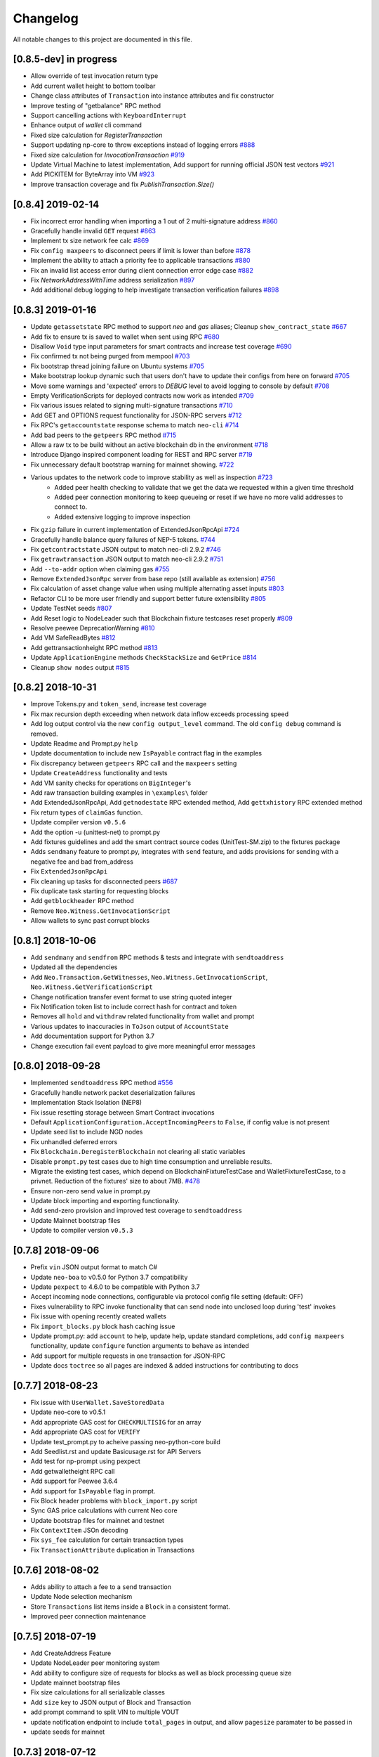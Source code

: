 Changelog
=========

All notable changes to this project are documented in this file.

[0.8.5-dev] in progress
-----------------------
- Allow override of test invocation return type
- Add current wallet height to bottom toolbar
- Change class attributes of ``Transaction`` into instance attributes and fix constructor
- Improve testing of "getbalance" RPC method
- Support cancelling actions with ``KeyboardInterrupt``
- Enhance output of `wallet` cli command
- Fixed size calculation for `RegisterTransaction`
- Support updating np-core to throw exceptions instead of logging errors `#888 <https://github.com/CityOfZion/neo-python/issues/888>`_
- Fixed size calculation for `InvocationTransaction` `#919 <https://github.com/CityOfZion/neo-python/pull/919>`_
- Update Virtual Machine to latest implementation, Add support for running official JSON test vectors `#921 <https://github.com/CityOfZion/neo-python/pull/921>`_
- Add PICKITEM for ByteArray into VM `#923 <https://github.com/CityOfZion/neo-python/pull/923>`_
- Improve transaction coverage and fix `PublishTransaction.Size()`


[0.8.4] 2019-02-14
------------------
- Fix incorrect error handling when importing a 1 out of 2 multi-signature address `#860 <https://github.com/CityOfZion/neo-python/pull/860>`_
- Gracefully handle invalid ``GET`` request `#863 <https://github.com/CityOfZion/neo-python/pull/863>`_
- Implement tx size network fee calc `#869 <https://github.com/CityOfZion/neo-python/pull/869>`_
- Fix ``config maxpeers`` to disconnect peers if limit is lower than before `#878 <https://github.com/CityOfZion/neo-python/pull/878>`_
- Implement the ability to attach a priority fee to applicable transactions `#880 <https://github.com/CityOfZion/neo-python/pull/880>`_
- Fix an invalid list access error during client connection error edge case `#882 <https://github.com/CityOfZion/neo-python/pull/882>`_
- Fix `NetworkAddressWithTime` address serialization `#897 <https://github.com/CityOfZion/neo-python/pull/897>`_
- Add additional debug logging to help investigate transaction verification failures `#898 <https://github.com/CityOfZion/neo-python/pull/898>`_


[0.8.3] 2019-01-16
------------------
- Update ``getassetstate`` RPC method to support `neo` and `gas` aliases; Cleanup ``show_contract_state`` `#667 <https://github.com/CityOfZion/neo-python/pull/667>`_
- Add fix to ensure tx is saved to wallet when sent using RPC `#680 <https://github.com/CityOfZion/neo-python/pull/680>`_
- Disallow ``Void`` type input parameters for smart contracts and increase test coverage `#690 <https://github.com/CityOfZion/neo-python/pull/690>`_
- Fix confirmed tx not being purged from mempool `#703 <https://github.com/CityOfZion/neo-python/issues/703>`_
- Fix bootstrap thread joining failure on Ubuntu systems `#705 <https://github.com/CityOfZion/neo-python/pull/705>`_
- Make bootstrap lookup dynamic such that users don't have to update their configs from here on forward `#705 <https://github.com/CityOfZion/neo-python/pull/705>`_
- Move some warnings and 'expected' errors to `DEBUG` level to avoid logging to console by default `#708 <https://github.com/CityOfZion/neo-python/pull/708>`_
- Empty VerificationScripts for deployed contracts now work as intended `#709 <https://github.com/CityOfZion/neo-python/pull/709>`_
- Fix various issues related to signing multi-signature transactions `#710 <https://github.com/CityOfZion/neo-python/pull/710>`_
- Add GET and OPTIONS request functionality for JSON-RPC servers `#712 <https://github.com/CityOfZion/neo-python/pull/712>`_
- Fix RPC's ``getaccountstate`` response schema to match ``neo-cli`` `#714 <https://github.com/CityOfZion/neo-python/issues/714>`_
- Add bad peers to the ``getpeers`` RPC method `#715 <https://github.com/CityOfZion/neo-python/pull/715>`_
- Allow a raw tx to be build without an active blockchain db in the environment `#718 <https://github.com/CityOfZion/neo-python/pull/718>`_
- Introduce Django inspired component loading for REST and RPC server `#719 <https://github.com/CityOfZion/neo-python/pull/719>`_
- Fix unnecessary default bootstrap warning for mainnet showing. `#722 <https://github.com/CityOfZion/neo-python/pull/722>`_
- Various updates to the network code to improve stability as well as inspection `#723 <https://github.com/CityOfZion/neo-python/pull/723/>`_
   - Added peer health checking to validate that we get the data we requested within a given time threshold
   - Added peer connection monitoring to keep queueing or reset if we have no more valid addresses to connect to.
   - Added extensive logging to improve inspection
- Fix ``gzip`` failure in current implementation of ExtendedJsonRpcApi `#724 <https://github.com/CityOfZion/neo-python/pull/724>`_
- Gracefully handle balance query failures of NEP-5 tokens. `#744 <https://github.com/CityOfZion/neo-python/pull/744>`_
- Fix ``getcontractstate`` JSON output to match neo-cli 2.9.2 `#746 <https://github.com/CityOfZion/neo-python/issues/746>`_
- Fix ``getrawtransaction`` JSON output to match neo-cli 2.9.2 `#751 <https://github.com/CityOfZion/neo-python/pull/751>`_
- Add ``--to-addr`` option when claiming gas `#755 <https://github.com/CityOfZion/neo-python/issues/755>`_
- Remove ``ExtendedJsonRpc`` server from base repo (still available as extension) `#756 <https://github.com/CityOfZion/neo-python/pull/756>`_
- Fix calculation of asset change value when using multiple alternating asset inputs `#803 <https://github.com/CityOfZion/neo-python/pull/803>`_
- Refactor CLI to be more user friendly and support better future extensibility `#805 <https://github.com/CityOfZion/neo-python/pull/805>`_
- Update TestNet seeds `#807 <https://github.com/CityOfZion/neo-python/pull/807>`_
- Add Reset logic to NodeLeader such that Blockchain fixture testcases reset properly `#809 <https://github.com/CityOfZion/neo-python/pull/809>`_
- Resolve peewee DeprecationWarning `#810 <https://github.com/CityOfZion/neo-python/pull/810>`_
- Add VM SafeReadBytes `#812 <https://github.com/CityOfZion/neo-python/pull/812>`_
- Add gettransactionheight RPC method `#813 <https://github.com/CityOfZion/neo-python/pull/813>`_
- Update ``ApplicationEngine`` methods ``CheckStackSize`` and ``GetPrice`` `#814 <https://github.com/CityOfZion/neo-python/pull/814/>`_
- Cleanup ``show nodes`` output `#815 <https://github.com/CityOfZion/neo-python/pull/815>`_


[0.8.2] 2018-10-31
-------------------
- Improve Tokens.py and ``token_send``, increase test coverage
- Fix max recursion depth exceeding when network data inflow exceeds processing speed
- Add log output control via the new ``config output_level`` command. The old ``config debug`` command is removed.
- Update Readme and Prompt.py ``help``
- Update documentation to include new ``IsPayable`` contract flag in the examples
- Fix discrepancy between ``getpeers`` RPC call and the ``maxpeers`` setting
- Update ``CreateAddress`` functionality and tests
- Add VM sanity checks for operations on ``BigInteger``'s
- Add raw transaction building examples in ``\examples\`` folder
- Add ExtendedJsonRpcApi, Add ``getnodestate`` RPC extended method, Add ``gettxhistory`` RPC extended method
- Fix return types of ``claimGas`` function.
- Update compiler version ``v0.5.6``
- Add the option -u (unittest-net) to prompt.py
- Add fixtures guidelines and add the smart contract source codes (UnitTest-SM.zip) to the fixtures package
- Adds ``sendmany`` feature to prompt.py, integrates with ``send`` feature, and adds provisions for sending with a negative fee and bad from_address
- Fix ``ExtendedJsonRpcApi``
- Fix cleaning up tasks for disconnected peers `#687 <https://github.com/CityOfZion/neo-python/issues/687>`_
- Fix duplicate task starting for requesting blocks
- Add ``getblockheader`` RPC method
- Remove ``Neo.Witness.GetInvocationScript``
- Allow wallets to sync past corrupt blocks


[0.8.1] 2018-10-06
------------------
- Add ``sendmany`` and ``sendfrom`` RPC methods & tests and integrate with ``sendtoaddress``
- Updated all the dependencies
- Add ``Neo.Transaction.GetWitnesses``, ``Neo.Witness.GetInvocationScript``, ``Neo.Witness.GetVerificationScript``
- Change notification transfer event format to use string quoted integer
- Fix Notification token list to include correct hash for contract and token
- Removes all ``hold`` and ``withdraw`` related functionality from wallet and prompt
- Various updates to inaccuracies in ``ToJson`` output of ``AccountState``
- Add documentation support for Python 3.7
- Change execution fail event payload to give more meaningful error messages


[0.8.0] 2018-09-28
------------------
- Implemented ``sendtoaddress`` RPC method `#556 <https://github.com/CityOfZion/neo-python/pull/556>`_
- Gracefully handle network packet deserialization failures
- Implementation Stack Isolation (NEP8)
- Fix issue resetting storage between Smart Contract invocations
- Default ``ApplicationConfiguration.AcceptIncomingPeers`` to ``False``, if config value is not present
- Update seed list to include NGD nodes
- Fix unhandled deferred errors
- Fix ``Blockchain.DeregisterBlockchain`` not clearing all static variables
- Disable ``prompt.py`` test cases due to high time consumption and unreliable results.
- Migrate the existing test cases, which depend on BlockchainFixtureTestCase and WalletFixtureTestCase, to a privnet. Reduction of the fixtures' size to about 7MB. `#478 <https://github.com/CityOfZion/neo-python/issues/478>`_
- Ensure non-zero send value in prompt.py
- Update block importing and exporting functionality.
- Add send-zero provision and improved test coverage to ``sendtoaddress``
- Update Mainnet bootstrap files
- Update to compiler version ``v0.5.3``

[0.7.8] 2018-09-06
------------------
- Prefix ``vin`` JSON output format to match C#
- Update ``neo-boa`` to v0.5.0 for Python 3.7 compatibility
- Update ``pexpect`` to 4.6.0 to be compatible with Python 3.7
- Accept incoming node connections, configurable via protocol config file setting (default: OFF)
- Fixes vulnerability to RPC invoke functionality that can send node into unclosed loop during 'test' invokes
- Fix issue with opening recently created wallets
- Fix ``import_blocks.py`` block hash caching issue
- Update prompt.py: add ``account`` to help, update help, update standard completions, add ``config maxpeers`` functionality, update ``configure`` function arguments to behave as intended
- Add support for multiple requests in one transaction for JSON-RPC
- Update docs ``toctree`` so all pages are indexed & added instructions for contributing to docs


[0.7.7] 2018-08-23
------------------
- Fix issue with ``UserWallet.SaveStoredData``
- Update neo-core to v0.5.1
- Add appropriate GAS cost for ``CHECKMULTISIG`` for an array
- Add appropriate GAS cost for ``VERIFY``
- Update test_prompt.py to acheive passing neo-python-core build
- Add Seedlist.rst and update Basicusage.rst for API Servers
- Add test for np-prompt using pexpect
- Add getwalletheight RPC call
- Add support for Peewee 3.6.4
- Add support for ``IsPayable`` flag in prompt.
- Fix Block header problems with ``block_import.py`` script
- Sync GAS price calculations with current Neo core
- Update bootstrap files for mainnet and testnet
- Fix ``ContextItem`` JSOn decoding
- Fix ``sys_fee`` calculation for certain transaction types
- Fix ``TransactionAttribute`` duplication in Transactions


[0.7.6] 2018-08-02
------------------
- Adds ability to attach a fee to a ``send`` transaction
- Update Node selection mechanism
- Store ``Transactions`` list items inside a ``Block`` in a consistent format.
- Improved peer connection maintenance


[0.7.5] 2018-07-19
-----------------------
- Add CreateAddress Feature
- Update NodeLeader peer monitoring system
- Add ability to configure size of requests for blocks as well as block processing queue size
- Update mainnet bootstrap files
- Fix size calculations for all serializable classes
- Add ``size`` key to JSON output of Block and Transaction
- add prompt command to split VIN to multiple VOUT
- update notification endpoint to include ``total_pages`` in output, and allow ``pagesize`` paramater to be passed in
- update seeds for mainnet


[0.7.3] 2018-07-12
------------------
- Updated package requirements, removed ``pycrypto`` from all dependencies to fix install error(s) `#485 <https://github.com/CityOfZion/neo-python/issues/485>`_
- Adds option to enter arguments for smart contract in an 'interactive' mode, which allows for much better parsing of input, activated by passing the ``--i`` flag when invoking.
- Adds ability to *not* parse address strings such as AeV59NyZtgj5AMQ7vY6yhr2MRvcfFeLWSb when inputting to smart contract by passing the ``--no-parse`` flag
- Changes the structure of items dispatched in SmartContractEvents to use the ``ContractParameter`` interface for better type inference and variable usage.
- Fix sending NEP5 tokesn from a multisig address.
- Bugfix: np-api-server with open wallet now properly processes new blocks
- Update neo-boa to v0.4.8 and neocore to v0.4.11
- Add VM support for ``Neo.Contract.IsPayable``


[0.7.2] 2018-06-21
------------------
- When using a custom datadir (with ``--datadir``), ``np-prompt`` will store log and history files there instead of
  the default directory. Note: if you use a custom datadir that does not yet exist, ``np-prompt`` starts without
  history or logs because those files are just created from scratch in the custom datadir.
- Updated the dependencies
- Updated MainNet bootstrap files
- Added ``--wallet`` flag to the ``np-api-server`` command. The server can now open a wallet. `#459 <https://github.com/CityOfZion/neo-python/pull/459>`_
- Added a partial implementation of the ``listaddress`` RPC method. `#459 <https://github.com/CityOfZion/neo-python/pull/459>`_
- Added ``getnewaddress`` method to the JSON RPC API `#464 <https://github.com/CityOfZion/neo-python/pull/464>`_
- Added an implementation of the ``getbalance`` RPC method. `#465 <https://github.com/CityOfZion/neo-python/pull/465>`_
- updated seed list, change behavior of restarting NodeLeader when connected nodes falls below 2
- Add Neo.Blockchain.GetTransactionHeight API
- Updating Enumerator API for parity with `Neo PR #244 <https://github.com/neo-project/neo/pull/244>`_
- Unifying interop namespace `Neo PR #254 <https://github.com/neo-project/neo/pull/254>`_
- Update ``neo-boa`` version to v0.4.7 for new Enumerator/Iterator interop methods and additional python opcode support.
- Fixed REST API ``/status`` ``current_height`` off-by-one `#475 <https://github.com/CityOfZion/neo-python/pull/475>`_


[0.7.1] 2018-06-02
------------------
- update FunctionCode Return type parsing
- add ``np-export`` and ``np-import`` commands for importing and exporting of raw block data files


[0.7.0] 2018-06-01
------------------
- fix a bug with smart-contract parameter string parsing `#412 <https://github.com/CityOfZion/neo-python/issues/412>`_
- fix ``StateMachine.Contract_Migrate`` and add tests
- add ability to attach tx attrs to build command and testinvoke.  altered tx attr parsing
- updated the install instructions present on ``docs``
- fix issues with some JSON-RPC properties `#418 <https://github.com/CityOfZion/neo-python/issues/418>`_
- added support for optionally chunking through GAS claims in prompt `#419 <https://github.com/CityOfZion/neo-python/issues/419>`_
- support RPC and REST endpoints in parallel `#420 <https://github.com/CityOfZion/neo-python/issues/420>`_
- Added new command ``tkn_history`` to the prompt. It shows the recorded history of transfers of a given NEP5 token, that are related to the open wallet.
- fix current block lookup during smart contract event processing `#426 <https://github.com/CityOfZion/neo-python/issues/426>`_
- fixed custom datadir setup for prompt and api-server
- added ``mint`` smart-contract event to NotificationDB `#433 <https://github.com/CityOfZion/neo-python/pull/433>`_
- Allow ``SmartContract`` to use a hash with or without 0x prefix
- update to neo-boa v0.4.4
- Update to `neo-python-core <https://github.com/CityOfZion/neo-python-core/blob/master/HISTORY.rst>`_ v0.4.8:
- Create wallets with ``np-utils --create-wallet``
- ``BigInteger(0)`` now is ``b'\x00'``
- CheckWitness now only accepts 20 or 33 byte addresses,CheckWitness faults VM when input is bad rather than returning ``False``
- When creating contracts, ReturnType is now written by ScriptBuilder as a BigInteger
- Allow sending of transaction attributes with invocations
- Added signing utility ``np-sign`` for using a wallet, WIF, or NEP2 to sign an arbitrary message.


[0.6.9] 2018-04-30
------------------
- alter logging
- fix issue with dispatching transfer events when ``from_addr`` is ``False``
- add TPS monitor to ``prompt`` ``state`` command
- add check for db schema changes
- add support for ``StorageIterator`` and ``Storage.Find`` from smart contracts
- update to ``neocore==0.4.6``
- update ``VERIFY`` implementation to match C#
- add check for block tx length when adding to blockchain to address issues `#302 <https://github.com/CityOfZion/neo-python/issues/302>`_ and `#360 <https://github.com/CityOfZion/neo-python/issues/360>`_
- add smart contract storage searching using a prefix.
- source code cleanup of imports and class declarations
- update to ``neo-boa==0.4.2``


[0.6.8] 2018-04-26
------------------
- add ``ServiceEnabled`` boolean to settings to determine whether nodes should send other nodes blocks
- updated new block retrieval mechanism
- fix for token_delete command not removing tokens from wallet file
- fixed sc-events and notification DB showing previous block height instead of final block height of event
- persist refund() notify events in notification DB
- add Runtime.Serialize/Deserialize support for MAP
- fix for debug breakpoints not being cleared.
- add VERIFY op to ExecutionEngine
- Update to neocore 0.4.2
- add caching to systemshare and systemcoin creation to help in block persistence.
- fix asset amount rounding for very small amounts
- fix storage commit routine for failed contract executions


[0.6.7] 2018-04-06
------------------
- Update all the requirements
- Networking changes
- added ``--maxpeers`` option for ``np-prompt`` and ``np-api-server``.  This allows p2p discovery of new nodes up to the value specified
- added ``--host`` option for ``np-api-server`` in order to specify a hostname for the server
- added more testing for ``neo.Network`` module
- various networking improvements
- fix in ``neo.SmartContract.StateReader`` ``ContractMigrate`` functionality
- added check for Python 3.6 on startup
- API: Added CORS header ``Access-Control-Allow-Headers: 'Content-Type, Access-Control-Allow-Headers, Authorization, X-Requested-With'`` (fixes ``Request header field Content-Type is not allowed by Access-Control-Allow-Headers in preflight response``)


[0.6.6] 2018-04-02
------------------
- add ``Neo.Runtime.Serialize`` and ``Neo.Runtime.Deserialize`` for compliance with this (`#163 <https://github.com/neo-project/neo/pull/163>`_)
- Fixed IsWalletTransaction to make it compare scripts in transactions to scripts (instead of scripthashes) in wallet contracts and scripthashes of transactions (instead of scripts) to scripthashes of watch-only addresses
- Python version check in ``Settings.py``: fail if not Python 3.6+ (can be disabled with env var ``SKIP_PY_CHECK``)


[0.6.5] 2018-03-31
------------------
- Changed the ``eval()`` call when parsing the `--tx-attr` param to parse only json. Reduced the surface and options available on the other 2 eval calls to improve security.
- fix wallet rebuild database lock errors (`PR #365 <https://github.com/CityOfZion/neo-python/pull/365>`_)
- Fixed `synced_watch_only_balances` being always zero issue (`#209  <https://github.com/CityOfZion/neo-python/issues/209>`_)
- Added 'getpeers' to the JSON RPC API (only containing the available functionality)
- Updated to neo-boa==0.4.0, which has support for using dictionaries and interactive debugging
- Added interactive VM Debugger `#367 <https://github.com/CityOfZion/neo-python/pull/367>`_
- Added ``Pause`` and ``Resume`` methods to ``neo.Core.Blockchain`` in order to allow for processing to occur without new incoming blocks
- Fix bug with checking if contract is an NEP5 Token
- Update testnet bootstrap files
- lowered amount of blocks requested by each thread to prevent hanging connections


[0.6.4] 2018-03-24
------------------
- Add GZIP compression to RPC server responses if the caller supports it.
- Change VM fault reporting to only happen when debug logging is enabled
- fix engine error states
- update mainnet bootstrap files
- performance fix for VM engine execution logging (`PR #354 <https://github.com/CityOfZion/neo-python/pull/354>`_)


[0.6.3] 2018-03-21
------------------
- update to ``neocore==0.3.10`` to fix ``ToNeoJsonString()`` issue `identified here <https://github.com/CityOfZion/neo-python/issues/349>`_
- make home dir optional for ``.neopython``
- performance fix for block update speed


[0.6.2] 2018-03-21
------------------
- Implementing interop type ``MAP`` along with new opcodes ``NEWMAP HASKEY KEYS VALUES`` and modify ``ARRAYSIZE PICKITEM SETITEM REMOVE`` to support ``MAP`` as `per PR here <https://github.com/neo-project/neo-vm/pull/28>__`
- Added support for using ``--from-addr=`` to specify the address to use for ``testinvoke`` in ``prompt.py``. (`PR #329 <https://github.com/CityOfZion/neo-python/pull/329>`_)
- Fixed ``neo/bin/prompt.py`` to redact WIF keys, nep2 keys and contract metadata from the command history file ``.prompt.py.history``.
- Added TransactionInvocation.GetScript to ``StateReader.py``
- Fixed missing uri locations in ``neo/api/REST/RestApi.py`` (`PR #342 <https://github.com/CityOfZion/neo-python/pull/342>`_)
- Fixed privatenet check by fixing the chain path for checks in Settings (`PR #341 <https://github.com/CityOfZion/neo-python/pull/341>`_)
- Fixed ``neo-privnet.sample.wallet``
- Fix for current block height lag behind other RPC implementations by 1-3 blocks
- Fixed ``bootstrap.py`` to use the specified data directory, instead of hard-coded relative paths.
- Test chains moved to the user data directory, instead of the projects code path.


[0.6.1] 2018-03-16
------------------
- Fixed README reference in ``MANIFEST.in``
- Added additional error messages to ``ExecutionEngine.py`` to help with debugging smart contracts.
- Changes for Pypi compatibility:
   - move protocol.*.json to ``neo/data/``
   - move ``prompt.py`` and other scripts to ``neo/bin``
   - default chain data path is now in ``~/.neopython/Chains``.  ``prompt.log`` and ``prompt.history`` files are also stored there
   - the following console scripts are now on the ``venv`` path after running ``pip install neo-python`` or ``pip install -e .`` for github based installs:
      - ``np-prompt``
      - ``np-api-server``
      - ``np-bootstrap``
      - ``np-reencrypt-wallet``
   - updated docs for Pypi changes


[0.5.7] 2018-03-14
------------------
- update to ``neocore==0.3.8``
- Fixed README reference in ``MANIFEST.in``, add pypi badge to readme
- Add ability to specify ``--datadir`` path for where leveldb directories are stored
- Tries to auto-create ``Chains`` directory in ``--datadir`` if it doesnt exist
- Add scripts to be exported for package install.  ``np_prompt``, ``np_api_server``, ``np_bootstrap``, and ``np_reencrypt_wallet`` available as commands after ``pip`` install
- add protocol.*.json into data package
- move ``neo-privnet.wallet`` to ``neo-privnet.sample.wallet`` and .gitignore ``neo-privnet.wallet``
- Change ``README.md`` to `README.rst``


[0.5.4] 2018-03-14
------------------
- All requests to the API that are invalid will now receive a ``None`` for results rather than an empty list ``[]``
- update to neo-boa==0.3.7
- `api-server.py <https://github.com/CityOfZion/neo-python/blob/development/api-server.py>`_: Improved logging setup. See the options with ``./api-server.py -h``
- Added ``sc-debug-notify`` option to the ``config`` console command. This preserves smart contract ``Notify()`` events when SC execution fails and is intended for SC debugging purposes only.
- Added VM instruction counter to ``ExecutionEngine.py`` error messages to indicate the final instruction that failed. Allows for setting conditional breakpoints to support SC debugging.
- Renamed ``neo.api.REST.NotificationRestApi`` to ``neo.api.REST.RestApi``
- Added ``-v/--verbose`` argument to prompt.py, which makes prompt.py show smart contract events by default
- Added ``vm-log`` option to the ``config`` console command. This enabled logging of VM instructions to ``vm_instructions.log`` for debugging purposes.
- Fix multi-signature contract import to allow using a single signature
- Fix fund sending from multi-signature contract
- Added instructions on retrieving NEO TestNet funds
- Fixed issue with missing ``notifications/`` prefix for ``addr`` call in ``neo/api/REST/RestApi.py``
- Added ``neo-privnet.wallet`` to the project root. This is the standard wallet for `private networks <https://hub.docker.com/r/cityofzion/neo-privatenet/>`_.
- prompt.py: When using a privnet with ``-p``, check if chain database is correct. Renamed ``Chains/Priv_Notif`` to ``Chains/privnet_notif`` (if you need your old privnet notification db, you need to rename it manually).
- Optionally allow to use custom privnet hosts with ``-p`` (`PR #312 <https://github.com/CityOfZion/neo-python/pull/312>`_)
- Added a dependency check to ``Settings.py``, which verifies that the installed dependencies match those in requirements.txt


[0.5.3] 2018-03-04
------------------
- add documentation for data types in ``neo-python``
- add intructions on ``build``, ``build .. test``, ``import contract``, and ``testinvoke`` to docs
- ``BuildNRun`` results now converted to ``ContractParameter`` before printed
- ``contract {hash}`` no longer throws errors when it is not an ``NEP5`` contract
- Added method ``AsParameterType`` to ``ContractParameter`` for casting results


[0.5.1] 2018-03-02
------------------
- Documentation and Dockerfile updates for Python 3.6
- Notification API: include peer count in status
- Fix token error handling (`cedde9ec <https://github.com/CityOfZion/neo-python/commit/cedde9ec131f738e0f6d97710f76b7cc019e0aa3>`_)
- Added warning about wallet syncing prior to logging insufficient funds error, added IsSynced method Wallet class to check this (`PR #2259 <https://github.com/CityOfZion/neo-python/pull/259>`_)


[0.5.0] 2018-03-01
------------------
- Move to Python 3.6 (`PR #270 <https://github.com/CityOfZion/neo-python/pull/270>`_)
    - move to only python 3.6+ support
    - use new version of compiler ( neo-boa==0.3.3 ) based on python 3.6 wordcode
    - full testing of VM and all compiled smart contracts
    - adds new command `TestBuild` for running tests of compiled contracts
- Add Notification REST URL prefix (`PR #274 <https://github.com/CityOfZion/neo-python/pull/274>`_)
- Add ``api-server.py`` (`PR #271 <https://github.com/CityOfZion/neo-python/pull/271>`_)
- Fixed script value returned by JSON-RPC invokes (`PR #268 <https://github.com/CityOfZion/neo-python/pull/268>`_)
- Added support for additional JSON-RPC "type" parameters (`PR #267 <https://github.com/CityOfZion/neo-python/pull/267>`_)
- Updating of almost all dependencies (`PR #261 <https://github.com/CityOfZion/neo-python/pull/261>`_)
- Fixed bug with transactions consuming between 9 and 10 GAS (`PR #260 <https://github.com/CityOfZion/neo-python/pull/260>`_)
- Added automatic deploy to pypi (`PR #275 <https://github.com/CityOfZion/neo-python/pull/275>`_)
- Updated Notification REST API URLs with ``/v1`` prefix, and some with ``/v1/notifications`` (`PR #274 <https://github.com/CityOfZion/neo-python/pull/274>`_)
- Fixed inconsistencies with JSON-RPC output values (`PR #272 <https://github.com/CityOfZion/neo-python/pull/272>`_)



[0.4.9] 2018-02-21
------------------
- wallet sync error and password fixes related to encryption changes (`PR #245 <https://github.com/CityOfZion/neo-python/pull/245>`_)
- import contract_addr and build ... test fixes (`PR #237 <https://github.com/CityOfZion/neo-python/pull/237>`_)
- Easy Coznet support(`PR #239 <https://github.com/CityOfZion/neo-python/pull/239>`_)
- ContractParameterContext fix (`PR #242 <https://github.com/CityOfZion/neo-python/pull/242>`_)
- Zero length bytearray in VM fix (`PR #244 <https://github.com/CityOfZion/neo-python/pull/244>`_)
- Wallet Encryption changes (`PR #232 <https://github.com/CityOfZion/neo-python/pull/232>`_)
- Close wallet on quit (`PR #226 <https://github.com/CityOfZion/neo-python/pull/226>`_)
- Bugfix for smart contract storage events (`PR #228 <https://github.com/CityOfZion/neo-python/pull/228>`_)


[0.4.8] 2018-02-15
------------------

- Fix Gas Cost Calculation (`PR #220 <https://github.com/CityOfZion/neo-python/pull/220>`_)
- Clarify message for token mint command (`PR #212 <https://github.com/CityOfZion/neo-python/pull/212>`_)
- Troubleshooting osx script (`PR #208 <https://github.com/CityOfZion/neo-python/pull/208>`_)
- Make Contract Search case insensitive (`PR #207 <https://github.com/CityOfZion/neo-python/pull/207>`_)
- implement a more robust CLI command parser
- added peristence to NotificationDB for NEP5 Tokens
- upstream neocore update


[0.4.6] 2018-01-24
------------------

- Added support for StateTransaction and StateDescriptors (`PR #193 <https://github.com/CityOfZion/neo-python/pull/193>`_)
- Allow multiple open wallets (`PR #185 <https://github.com/CityOfZion/neo-python/pull/185>`_)
- Added ability to include transaction attributes with the send command. example: ``send neo APRgMZHZubii29UXF9uFa6sohrsYupNAvx 10 --tx-attr={'usage':241,'data':'My Remark'}`` (`PR #184 <https://github.com/CityOfZion/neo-python/pull/184>`_)
- Notification REST API (`PR #177 <https://github.com/CityOfZion/neo-python/pull/177>`_, `examples/notification-rest-api-server.py <https://github.com/CityOfZion/neo-python/blob/development/examples/notification-rest-api-server.py>`_)
- Minor cleanups and documentation updates


[0.4.5] 2018-01-18
------------------

- updated ``neo-boa`` to ``0.2.2``, added support for array ``REMOVE`` VM opcodes
- moved core functions to `neocore <https://github.com/CityOfZion/neo-python-core>`_
- better LevelDB support for OSX
- dependency udates
- Makefile with some useful commands
- ability to claim GAS from SC address
- lots of documentation
- various small bugfixes

[0.4.3] 2017-12-21
------------------

- updated ``neo-boa`` to ``0.2.1``
- added support for array ``REVERSE`` and ``APPEND`` VM opcodes


[0.4.2] 2017-12-18
------------------

- updated ``neo-boa`` to ``0.2.0``
- added support for `debug storage <https://github.com/CityOfZion/neo-python/pull/120>`_


[0.4.1] 2017-12-15
------------------

- added support for runtime notifications from verification contracts
- added support for checking verification during ``mintTokens`` invoke
- updated prompt help
- added additional SC Api ( ``Neo.Runtime.GetTime``, ``Neo.Transaction.GetUnspentCoins``, ``Neo.Header.GetIndex``)
- added support for dynamically defined smart contract execution
- added ability to alias an address in the wallet
- added support for pip versions >= 10.0
